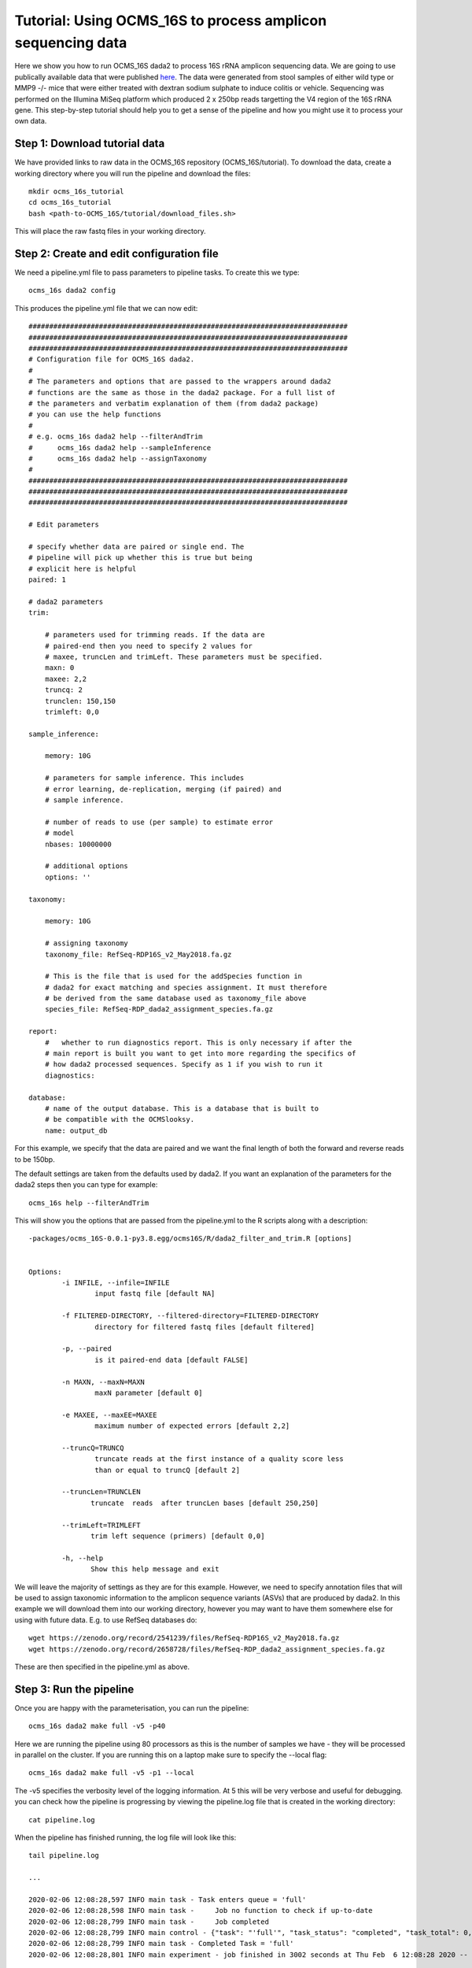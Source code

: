 =============================================================
Tutorial: Using OCMS_16S to process amplicon sequencing data
=============================================================

Here we show you how to run OCMS_16S dada2 to process 16S rRNA amplicon sequencing data. We are going to use publically available data that were published `here`_. The data were generated from stool samples of either wild type or MMP9 -/- mice that were either treated with dextran sodium sulphate to induce colitis or vehicle. Sequencing was performed on the Illumina MiSeq platform which produced 2 x 250bp reads targetting the V4 region of the 16S rRNA gene. This step-by-step tutorial should help you to get a sense of the pipeline and how you might use it to process your own data.


Step 1: Download tutorial data
-------------------------------

We have provided links to raw data in the OCMS_16S repository (OCMS_16S/tutorial). To download the data, create a working directory where you will run the pipeline and download the files::

    mkdir ocms_16s_tutorial
    cd ocms_16s_tutorial
    bash <path-to-OCMS_16S/tutorial/download_files.sh>

This will place the raw fastq files in your working directory.


Step 2: Create and edit configuration file
-------------------------------------------

We need a pipeline.yml file to pass parameters to pipeline tasks. To create this we type::


    ocms_16s dada2 config

This produces the pipeline.yml file that we can now edit::


    #############################################################################
    #############################################################################
    #############################################################################
    # Configuration file for OCMS_16S dada2.
    #
    # The parameters and options that are passed to the wrappers around dada2
    # functions are the same as those in the dada2 package. For a full list of
    # the parameters and verbatim explanation of them (from dada2 package)
    # you can use the help functions
    #
    # e.g. ocms_16s dada2 help --filterAndTrim
    #      ocms_16s dada2 help --sampleInference
    #      ocms_16s dada2 help --assignTaxonomy
    #
    #############################################################################
    #############################################################################
    #############################################################################

    # Edit parameters

    # specify whether data are paired or single end. The
    # pipeline will pick up whether this is true but being
    # explicit here is helpful
    paired: 1

    # dada2 parameters
    trim:

        # parameters used for trimming reads. If the data are
        # paired-end then you need to specify 2 values for
        # maxee, truncLen and trimLeft. These parameters must be specified.
        maxn: 0
        maxee: 2,2
        truncq: 2
        trunclen: 150,150
        trimleft: 0,0

    sample_inference:

        memory: 10G

        # parameters for sample inference. This includes
        # error learning, de-replication, merging (if paired) and
        # sample inference.

        # number of reads to use (per sample) to estimate error
        # model
        nbases: 10000000

        # additional options
        options: ''

    taxonomy:

        memory: 10G

        # assigning taxonomy
        taxonomy_file: RefSeq-RDP16S_v2_May2018.fa.gz

        # This is the file that is used for the addSpecies function in
        # dada2 for exact matching and species assignment. It must therefore
        # be derived from the same database used as taxonomy_file above
        species_file: RefSeq-RDP_dada2_assignment_species.fa.gz

    report:
        #   whether to run diagnostics report. This is only necessary if after the
        # main report is built you want to get into more regarding the specifics of
        # how dada2 processed sequences. Specify as 1 if you wish to run it
        diagnostics:

    database:
        # name of the output database. This is a database that is built to
        # be compatible with the OCMSlooksy.
        name: output_db


For this example, we specify that the data are paired and we want the final length of both the forward and reverse reads to be 150bp.

The default settings are taken from the defaults used by dada2. If you want an explanation of the parameters for the dada2 steps then you can type for example::

    ocms_16s help --filterAndTrim

This will show you the options that are passed from the pipeline.yml to the R scripts along with a description::


    -packages/ocms_16S-0.0.1-py3.8.egg/ocms16S/R/dada2_filter_and_trim.R [options]


    Options:
            -i INFILE, --infile=INFILE
                    input fastq file [default NA]

            -f FILTERED-DIRECTORY, --filtered-directory=FILTERED-DIRECTORY
                    directory for filtered fastq files [default filtered]

            -p, --paired
                    is it paired-end data [default FALSE]

            -n MAXN, --maxN=MAXN
                    maxN parameter [default 0]

            -e MAXEE, --maxEE=MAXEE
                    maximum number of expected errors [default 2,2]

            --truncQ=TRUNCQ
                    truncate reads at the first instance of a quality score less
                    than or equal to truncQ [default 2]

            --truncLen=TRUNCLEN
                   truncate  reads  after truncLen bases [default 250,250]

            --trimLeft=TRIMLEFT
                   trim left sequence (primers) [default 0,0]

            -h, --help
                   Show this help message and exit


We will leave the majority of settings as they are for this example. However, we need to specify annotation files that will be used to assign taxonomic information to the amplicon sequence variants (ASVs) that are produced by dada2. In this example we will download them into our working directory, however you may want to have them somewhere else for using with future data. E.g. to use RefSeq databases do::

        wget https://zenodo.org/record/2541239/files/RefSeq-RDP16S_v2_May2018.fa.gz
        wget https://zenodo.org/record/2658728/files/RefSeq-RDP_dada2_assignment_species.fa.gz


These are then specified in the pipeline.yml as above.

Step 3: Run the pipeline
--------------------------

Once you are happy with the parameterisation, you can run the pipeline::

    ocms_16s dada2 make full -v5 -p40

Here we are running the pipeline using 80 processors as this is the number of samples we have - they will be processed in parallel on the cluster. If you are running this on a laptop make sure to specify the --local flag::

    ocms_16s dada2 make full -v5 -p1 --local

The -v5 specifies the verbosity level of the logging information. At 5 this will be very verbose and useful for debugging. you can check how the pipeline is progressing by viewing the pipeline.log file that is created in the working directory::

    cat pipeline.log


When the pipeline has finished running, the log file will look like this::

    tail pipeline.log

    ...

    2020-02-06 12:08:28,597 INFO main task - Task enters queue = 'full' 
    2020-02-06 12:08:28,598 INFO main task -     Job no function to check if up-to-date 
    2020-02-06 12:08:28,799 INFO main task -     Job completed
    2020-02-06 12:08:28,799 INFO main control - {"task": "'full'", "task_status": "completed", "task_total": 0, "task_completed": 0, "task_completed_percent": 0}
    2020-02-06 12:08:28,799 INFO main task - Completed Task = 'full' 
    2020-02-06 12:08:28,801 INFO main experiment - job finished in 3002 seconds at Thu Feb  6 12:08:28 2020 -- 66.94 45.21  5.67  9.90 -- 8e55fc3a-59c9-4f94-b014-1062ee84c9bc


Step 4: Build the report
-------------------------

You can then build the report to inspect the performance of the processing::


    ocms_16s dada2 make build_report


This will produce the file report.dir/report.html that you can view in your browser.
 

Step 5: Downstream analysis with OCMSlooksy
--------------------------------------------

OCMSlooksy is an R/Shiny application that will take the output from OCMS_16S dada2 and enable the user to inspect the parameters of the dada2 run, the processing results as well as perform downstream viosualisation and statistical analyses. To format the outputs from OCMS_16S dada2 for OCMSlooksy you can run::


    ocms_16s dada2 make build_db

In the example above this will create the SQLite database, 'output_db', that serves as the main input to OCMSlooksy.


.. _here: https://www.nature.com/articles/s41522-018-0059-0
